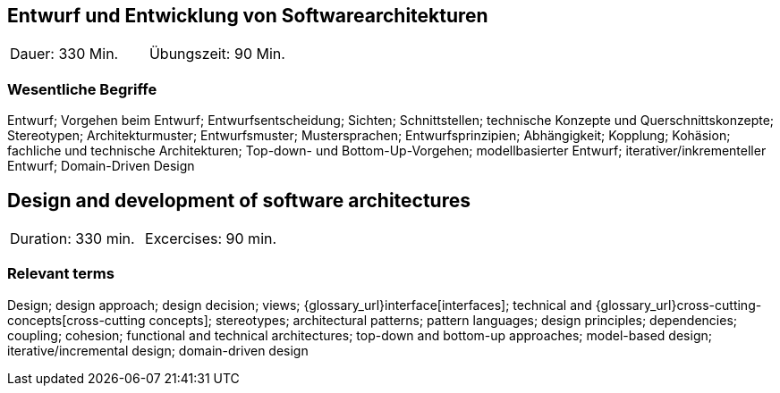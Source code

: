 
// tag::DE[]

== Entwurf und Entwicklung von Softwarearchitekturen

|===
| Dauer: 330 Min. | Übungszeit: 90 Min.
|===


=== Wesentliche Begriffe

Entwurf; 
Vorgehen beim Entwurf; 
Entwurfsentscheidung; 
Sichten; 
Schnittstellen; 
technische Konzepte und Querschnittskonzepte; 
Stereotypen; 
Architekturmuster; 
Entwurfsmuster; 
Mustersprachen; 
Entwurfsprinzipien; 
Abhängigkeit; 
Kopplung; 
Kohäsion; 
fachliche und technische Architekturen; 
Top-down- und Bottom-Up-Vorgehen; 
modellbasierter Entwurf; 
iterativer/inkrementeller Entwurf; 
Domain-Driven Design

// end::DE[]

// tag::EN[]
== Design and development of software architectures

|===
| Duration: 330 min. | Excercises: 90 min.
|===

=== Relevant terms
Design; design approach; design decision; views; 
{glossary_url}interface[interfaces];  
technical and 
{glossary_url}cross-cutting-concepts[cross-cutting concepts]; 
stereotypes; 
architectural patterns; 
pattern languages; 
design principles; 
dependencies; 
coupling; 
cohesion; 
functional and technical architectures; 
top-down and bottom-up approaches; 
model-based design; 
iterative/incremental design; 
domain-driven design

// end::EN[]

// tag::REMARK[]
// end::REMARK[]
